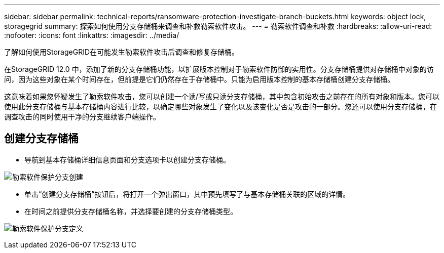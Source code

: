 ---
sidebar: sidebar 
permalink: technical-reports/ransomware-protection-investigate-branch-buckets.html 
keywords: object lock, storagegrid 
summary: 探索如何使用分支存储桶来调查和补救勒索软件攻击。 
---
= 勒索软件调查和补救
:hardbreaks:
:allow-uri-read: 
:nofooter: 
:icons: font
:linkattrs: 
:imagesdir: ../media/


[role="lead"]
了解如何使用StorageGRID在可能发生勒索软件攻击后调查和修复存储桶。

在StorageGRID 12.0 中，添加了新的分支存储桶功能，以扩展版本控制对于勒索软件防御的实用性。分支存储桶提供对存储桶中对象的访问，因为这些对象在某个时间存在，但前提是它们仍然存在于存储桶中。只能为启用版本控制的基本存储桶创建分支存储桶。

这意味着如果您怀疑发生了勒索软件攻击，您可以创建一个读/写或只读分支存储桶，其中包含初始攻击之前存在的所有对象和版本。您可以使用此分支存储桶与基本存储桶内容进行比较，以确定哪些对象发生了变化以及该变化是否是攻击的一部分。您还可以使用分支存储桶，在调查攻击的同时使用干净的分支继续客户端操作。



== 创建分支存储桶

* 导航到基本存储桶详细信息页面和分支选项卡以创建分支存储桶。


image:ransomware/ransomware-protection-branch-create.png["勒索软件保护分支创建"]

* 单击“创建分支存储桶”按钮后，将打开一个弹出窗口，其中预先填写了与基本存储桶关联的区域的详情。
* 在时间之前提供分支存储桶名称，并选择要创建的分支存储桶类型。


image:ransomware/ransomware-protection-branch-define.png["勒索软件保护分支定义"]
